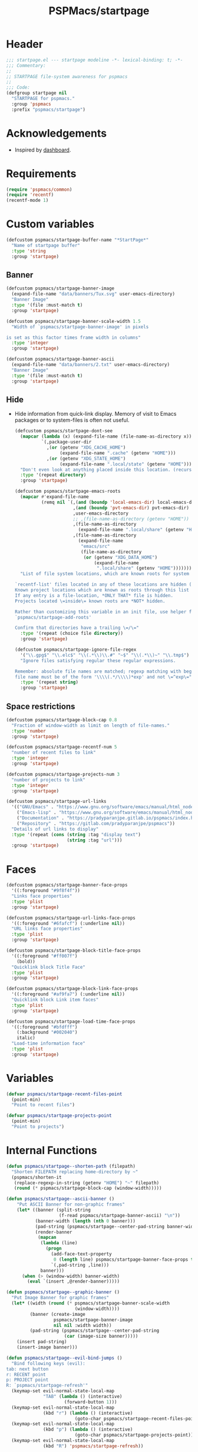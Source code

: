 #+title: PSPMacs/startpage
#+property: header-args :tangle startpage.el :mkdirp t :results no :eval never
#+auto_tangle: t

* Header
#+begin_src emacs-lisp
  ;;; startpage.el --- startpage modeline -*- lexical-binding: t; -*-
  ;;; Commentary:
  ;;
  ;; STARTPAGE file-system awareness for pspmacs
  ;;
  ;;; Code:
  (defgroup startpage nil
    "STARTPAGE for pspmacs."
    :group 'pspmacs
    :prefix "pspmacs/startpage")
#+end_src

* Acknowledgements
- Inspired by [[https://github.com/emacs-dashboard/emacs-dashboard][dashboard]].

* Requirements
#+begin_src emacs-lisp
  (require 'pspmacs/common)
  (require 'recentf)
  (recentf-mode 1)
#+end_src

* Custom variables
#+begin_src emacs-lisp
  (defcustom pspmacs/startpage-buffer-name "*StartPage*"
    "Name of startpage buffer"
    :type 'string
    :group 'startpage)
#+end_src

** Banner
#+begin_src emacs-lisp
  (defcustom pspmacs/startpage-banner-image
    (expand-file-name "data/banners/Tux.svg" user-emacs-directory)
    "Banner Image"
    :type '(file :must-match t)
    :group 'startpage)

  (defcustom pspmacs/startpage-banner-scale-width 1.5
    "Width of `pspmacs/startpage-banner-image' in pixels

  is set as this factor times frame width in columns"
    :type 'integer
    :group 'startpage)

  (defcustom pspmacs/startpage-banner-ascii
    (expand-file-name "data/banners/2.txt" user-emacs-directory)
    "Banner Image"
    :type '(file :must-match t)
    :group 'startpage)
  #+end_src

** Hide
- Hide information from quick-link display.
  Memory of visit to Emacs packages or to system-files is often not useful.
  #+begin_src emacs-lisp
    (defcustom pspmacs/startpage-dont-see
      (mapcar (lambda (x) (expand-file-name (file-name-as-directory x)))
              `(,package-user-dir
                ,(or (getenv "XDG_CACHE_HOME")
                     (expand-file-name ".cache" (getenv "HOME")))
                ,(or (getenv "XDG_STATE_HOME")
                     (expand-file-name ".local/state" (getenv "HOME")))))
      "Don't even look at anything placed inside this location. (recursively)"
      :type '(repeat directory)
      :group 'startpage)

    (defcustom pspmacs/startpage-emacs-roots
      (mapcar #'expand-file-name
              (remq nil `(,(and (boundp 'local-emacs-dir) local-emacs-dir)
                          ,(and (boundp 'pvt-emacs-dir) pvt-emacs-dir)
                          ,user-emacs-directory
                          ;; ,(file-name-as-directory (getenv "HOME"))
                          ,(file-name-as-directory
                            (expand-file-name ".local/share" (getenv "HOME")))
                          ,(file-name-as-directory
                            (expand-file-name
                             "emacs/src"
                             (file-name-as-directory
                              (or (getenv "XDG_DATA_HOME")
                                  (expand-file-name
                                   ".local/share" (getenv "HOME")))))))))
      "List of file system locations, which are known roots for system files.

    `recentf-list' files located in any of these locations are hidden (recursive).
    Known project locations which are known as roots through this list are hidden.
    If any entry is a file-location, *ONLY THAT* file is hidden.
    Projects located \=inside\= known roots are *NOT* hidden.

    Rather than customizing this variable in an init file, use helper function
    `pspmacs/startpage-add-roots'

    Confirm that directories have a trailing \=/\="
      :type '(repeat (choice file directory))
      :group 'startpage)

    (defcustom pspmacs/startpage-ignore-file-regex
      '("\\.gpg$" "\\.elc$" "\\(.*\\)\\.#" "~$" "\\(.*\\)~" "\\.tmp$")
      "Ignore files satisfying regular these regular expressions.

    Remember: absolute file names are matched; regexp matching with beginning of
    file name must be of the form '\\\\(.*/\\\\)*exp' and not \=^exp\="
      :type '(repeat string)
      :group 'startpage)
#+end_src

** Space restrictions
#+begin_src emacs-lisp
  (defcustom pspmacs/startpage-block-cap 0.8
    "Fraction of window-width as limit on length of file-names."
    :type 'number
    :group 'startpage)

  (defcustom pspmacs/startpage-recentf-num 5
    "number of recent files to link"
    :type 'integer
    :group 'startpage)

  (defcustom pspmacs/startpage-projects-num 3
    "number of projects to link"
    :type 'integer
    :group 'startpage)

  (defcustom pspmacs/startpage-url-links
    '(("GNU/Emacs" . "https://www.gnu.org/software/emacs/manual/html_node/emacs/index.html")
      ("Emacs-lisp" . "https://www.gnu.org/software/emacs/manual/html_node/elisp/index.html")
      ("Documentation" . "https://pradyparanjpe.gitlab.io/pspmacs/index.html")
      ("Repository" . "https://gitlab.com/pradyparanjpe/pspmacs"))
    "Details of url links to display"
    :type '(repeat (cons (string :tag "display text")
                         (string :tag "url")))
    :group 'startpage)
#+end_src

* Faces
#+begin_src emacs-lisp
  (defcustom pspmacs/startpage-banner-face-props
    '((:foreground "#9f8f4f"))
    "Links face properties"
    :type 'plist
    :group 'startpage)

  (defcustom pspmacs/startpage-url-links-face-props
    '((:foreground "#6fafcf") (:underline nil))
    "URL links face properties"
    :type 'plist
    :group 'startpage)

  (defcustom pspmacs/startpage-block-title-face-props
    '((:foreground "#ff007f")
      (bold))
    "Quicklink block Title Face"
    :type 'plist
    :group 'startpage)

  (defcustom pspmacs/startpage-block-link-face-props
    '((:foreground "#af9fa7") (:underline nil))
    "Quicklink block Link item faces"
    :type 'plist
    :group 'startpage)

  (defcustom pspmacs/startpage-load-time-face-props
    '((:foreground "#bfdfff")
      (:background "#002040")
      italic)
    "Load-time information face"
    :type 'plist
    :group 'startpage)
#+end_src

* Variables
#+begin_src emacs-lisp
  (defvar pspmacs/startpage-recent-files-point
    (point-min)
    "Point to recent files")

  (defvar pspmacs/startpage-projects-point
    (point-min)
    "Point to projects")
#+end_src

* Internal Functions
#+begin_src emacs-lisp
  (defun pspmacs/startpage--shorten-path (filepath)
    "Shorten FILEPATH replacing home-directory by ~"
    (pspmacs/shorten-it
     (replace-regexp-in-string (getenv "HOME") "~" filepath)
     (round (* pspmacs/startpage-block-cap (window-width)))))

  (defun pspmacs/startpage--ascii-banner ()
      "Put ASCII Banner for non-graphic frames"
      (let* ((banner (split-string
                      (f-read pspmacs/startpage-banner-ascii) "\n"))
             (banner-width (length (nth 0 banner)))
             (pad-string (pspmacs/startpage--center-pad-string banner-width))
             (render-banner
              (mapcan
               (lambda (line)
                 (progn
                   (add-face-text-property
                    0 (length line) pspmacs/startpage-banner-face-props t line)
                   `(,pad-string ,line)))
               banner)))
        (when (> (window-width) banner-width)
          (eval `(insert ,@render-banner)))))

  (defun pspmacs/startpage--graphic-banner ()
    "Put Image Banner for graphic frames"
    (let* ((width (round (* pspmacs/startpage-banner-scale-width
                            (window-width))))
           (banner (create-image
                    pspmacs/startpage-banner-image
                    nil nil :width width))
           (pad-string (pspmacs/startpage--center-pad-string
                        (car (image-size banner)))))
      (insert pad-string)
      (insert-image banner)))

  (defun pspmacs/startpage--evil-bind-jumps ()
    "Bind following keys (evil):
  tab: next button
  r: RECENT point
  p: PROJECT point
  R: `pspmacs/startpage-refresh'"
    (keymap-set evil-normal-state-local-map
                "TAB" (lambda () (interactive)
                        (forward-button 1)))
    (keymap-set evil-normal-state-local-map
                (kbd "r") (lambda () (interactive)
                            (goto-char pspmacs/startpage-recent-files-point)))
    (keymap-set evil-normal-state-local-map
                (kbd "p") (lambda () (interactive)
                            (goto-char pspmacs/startpage-projects-point)))
    (keymap-set evil-normal-state-local-map
                (kbd "R") 'pspmacs/startpage-refresh))

  (defun pspmacs/startpage--native-bind-jumps ()
      "Bind following keys (native):
  r: RECENT point
  p: PROJECT point
  R: `pspmacs/startpage-refresh'"
      (use-local-map (copy-keymap text-mode-map))
      (local-set-key (kbd "<tab>")
                     (lambda () (interactive) (forward-button 1)))
      (local-set-key (kbd "r")
                     (lambda () (interactive)
                       (goto-char pspmacs/startpage-recent-files-point)))
      (local-set-key (kbd "p")
                     (lambda () (interactive)
                       (goto-char pspmacs/startpage-projects-point)))
      (local-set-key (kbd "R") 'pspmacs/startpage-refresh))

  (defun pspmacs/startpage--center-pad-string (display-width)
    "Left padding to center text if DISPLAY-WIDTH size"
    (concat "\n" (make-string (round (/ (max 0 (- (window-width) display-width))
                                        2))
                              ? )))

  (defun pspmacs/startpage--put-links (fname-list &optional pad-string)
    "Put link to FNAME padded with pad-string"
    (dolist (fname fname-list nil)
      (let ((button
             (buttonize
              (pspmacs/startpage--shorten-path fname)
              (lambda (_button) (find-file fname)))))
        (add-face-text-property
         0 (length button)
         pspmacs/startpage-block-link-face-props
         nil button)
        (insert (or pad-string "") button))))

  (defun pspmacs/startpage--put-block (block-list &optional num block-title)
    "Place center-aligned block of links.

  Links to files in BLOCK-LIST are enlisted in the block.
  If NUM is non-zero, only NUM elements from block list are inserted.
  If BLOCK-TITLE is non-nil, it is placed as a heading to the block.
  Returns point to BLOCK-TITLE"
    (let* ((block-list (or block-list '("<<< EMPTY >>>")))
           (num (if num (min (length block-list) num) (length block-list)))
           (items (cl-subseq block-list 0 num))
           (max-len (min (round (* (window-width) pspmacs/startpage-block-cap))
                         (apply #'max (mapcar (lambda (fpath) (length fpath))
                                              items))))
           (pad-string (pspmacs/startpage--center-pad-string max-len))
           (block-point nil))
      (add-face-text-property
       0 (length block-title)
       pspmacs/startpage-block-title-face-props t block-title)
      (insert (string-trim-right pad-string "  $") block-title)

      ;; Remember this point
      (setq block-point (point))

      (pspmacs/startpage--put-links items pad-string)
      block-point))

  (defun pspmacs/startpage--known-projects ()
    "Get Projects list from suitable project-manager.

  Supported project-managers: project.el (builtin), projectile"
    (seq-filter
     (lambda (proj)
       (let ((proj-path (expand-file-name
                         (file-name-as-directory proj))))
         (not (or
               (member proj-path pspmacs/startpage-emacs-roots)
               ;; don't see
               (seq-filter (lambda (root) (eq 0 (cl-search root proj-path)))
                           pspmacs/startpage-dont-see)))))
     (if (featurep 'projectile) (projectile-load-known-projects)
       (project-known-project-roots))))

  (defun pspmacs/recentf--list ()
    "Filtered recentf list"
    (seq-filter
     (lambda (filename)
       (let ((fname (expand-file-name filename)))
         (not
          (or
           ;; Verbatim file name
           (member fname pspmacs/startpage-emacs-roots)
           ;; Regular expression match
           (seq-filter (lambda (regex) (string-match regex fname))
                       pspmacs/startpage-ignore-file-regex)
           ;; don't see
           (seq-filter (lambda (root) (eq 0 (cl-search root fname)))
                       pspmacs/startpage-dont-see)
           ;; file inside project (anywhere deep)
           (seq-filter (lambda (root) (eq 0 (cl-search root fname)))
                       pspmacs/startpage-emacs-roots)))))
     recentf-list))
#+end_src

* Exposed Functions
- ~pspmacs/startpage-add-roots~ is especially useful in an =init.el= Emacs configuration file.
  The function adds directories/files to [[*Hide][pspmacs/startpage-emacs-roots]].
- Other functions insert quick-link blocks and may be useful otherwise as well.
#+begin_src emacs-lisp
  (defun pspmacs/startpage-add-roots (&rest roots)
    "Add entry to `pspmacs/startpage-emacs-roots'

  Use this in configuration file \=init.el\=
  Add to list all ROOTS without checking if that location exists.

  Directories *must* and file paths *can not* have a trailing \=/\="
    (dolist (root roots nil)
      (add-to-list 'pspmacs/startpage-emacs-roots root)))

  (defun pspmacs/startpage-put-recentf ()
    "Place a block of recentf files

  customize-save-variable number `pspmacs/startpage-recentf-num'"
    (setq pspmacs/startpage-recent-files-point
          (pspmacs/startpage--put-block (pspmacs/recentf--list)
                                        pspmacs/startpage-recentf-num
                                        "(r) Recent Files")))

  (defun pspmacs/startpage-put-projects ()
    "Place a block of known projects

  customize number `pspmacs/startpage-projects-num'"
    (setq pspmacs/startpage-projects-point
          (pspmacs/startpage--put-block (pspmacs/startpage--known-projects)
                                        pspmacs/startpage-projects-num
                                        "(p) Projects")))

  (defun pspmacs/startpage-put-banner ()
    "Place center-aligned banner in current buffer.

  If `display-graphic-p', use `pspmacs/startpage-banner-image'
  else, use `pspmacs/startpage-banner-ascii'"
    (if (display-graphic-p)
        (pspmacs/startpage--graphic-banner)
      (pspmacs/startpage--ascii-banner)))

  (defun pspmacs/startpage-bind-jumps ()
    "Bind jumps to locations RECENT and PROJECT in buffer."
    (if (featurep 'evil)
        (pspmacs/startpage--evil-bind-jumps)
      (pspmacs/startpage--native-bind-jumps)))

  (defun pspmacs/startpage-put-load-time ()
    "Load time information"
    (let* ((load-string
            (format
             (emacs-init-time
              "Loaded %%d packages in %3.2f seconds")
             (length package-activated-list)))
           (pad-string (pspmacs/startpage--center-pad-string
                        (length load-string))))
      (add-face-text-property
       0 (length load-string)
       pspmacs/startpage-load-time-face-props t load-string)
      (insert "\n" pad-string load-string)))

  (defun pspmacs/startpage-put-url-links ()
    "Place pspmacs links"
    (let* ((num-letters (apply '+ (mapcar (lambda (x)
                                            (+ (length (car x)) 2))
                                          pspmacs/startpage-url-links)))
           (spacer (make-string (/ (- (window-width) num-letters)
                                   (1+ (length pspmacs/startpage-url-links)))
                                ? ))
           (links-text (mapcar (lambda (item)
                                 (let ((button (buttonize (car item)
                                             (lambda (_button)
                                               (browse-url (cdr item))))))
                                   (add-face-text-property
                                    0 (length button)
                                    pspmacs/startpage-url-links-face-props
                                    nil button)
                                   (concat
                                    spacer
                                    "● "
                                    button)))
                               pspmacs/startpage-url-links)))
      (eval `(insert ,@links-text))))
#+end_src

* Interactive functions
** Refresh
Refresh buffer
- Unset =whitespace-mode=, =linum=, =display-line-numbers=, =page-break-lines=.
- Place contents
  - Banner (ASCII/Picture)
  - load-time
  - External Reference manuals/documentation URLs
  - Quick link blocks
    - Recent files
    - Projects
- Bind Jumps:
  - <TAB>: Jump to next button
  - R: Refresh (This function)
  - p: projects
  - r: recent files
- Move point to the first button (first URL)

#+begin_src emacs-lisp
  (defun pspmacs/startpage-refresh ()
    "Refresh start-page

  Returns buffer handle"
    (interactive)
    (let ((startpage-buffer (get-buffer-create pspmacs/startpage-buffer-name)))
      (with-current-buffer startpage-buffer
        (special-mode)
        (when (featurep 'whitespace) (whitespace-mode -1))
        (when (featurep 'linum) (linum-mode -1))
        (when (featurep 'display-line-numbers) (display-line-numbers-mode -1))
        (when (featurep 'page-break-lines) (page-break-lines-mode 1))
        (read-only-mode -1)
        (erase-buffer)
        (save-excursion
          (pspmacs/startpage-put-banner)
          (pspmacs/startpage-put-load-time)
          (insert "\n\n")
          (pspmacs/startpage-put-url-links)
          (insert "\n\n")
          (pspmacs/startpage-put-recentf)
          (insert "\n\n")
          (pspmacs/startpage-put-projects)
          (insert "\n")
          (switch-to-buffer startpage-buffer)
          (read-only-mode 1)
          (pspmacs/startpage-bind-jumps))
        (forward-button 1))
      startpage-buffer))
#+end_src

** Wrappers
*** Show
Switch startpage if it exists, else create one.
#+begin_src emacs-lisp
  (defun pspmacs/startpage-show ()
    "Switch to existing OR new startpage buffer

  Returns buffer handle"
    (interactive)
    (let ((startpage-buffer (get-buffer pspmacs/startpage-buffer-name)))
      (if startpage-buffer
          (switch-to-buffer startpage-buffer)
        (setq startpage-buffer (pspmacs/startpage-refresh)))
      startpage-buffer))
#+end_src

*** Display
Show startpage and refresh (re-display) it.
#+begin_src emacs-lisp
  (defun pspmacs/startpage-display ()
    "Switch to existing OR new startpage buffer

  And then, forcefully run `pspmacs/startpage-refresh'"
    (interactive)
    (pspmacs/startpage-show)
    (pspmacs/startpage-refresh))
#+end_src

* Hooks
#+begin_src emacs-lisp
  (customize-set-variable 'inhibit-startpage-screen t)
  (customize-set-variable 'initial-buffer-choice #'pspmacs/startpage-show)
  (if (daemonp)
      (add-hook 'server-after-make-frame-hook #'pspmacs/startpage-display))
#+end_src

* Footer
#+begin_src emacs-lisp
  (provide 'pspmacs/startpage)
  ;;; startpage.el ends there
#+end_src
